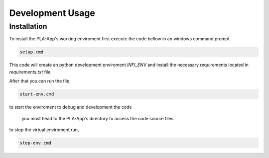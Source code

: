 Development Usage
==================

Installation
------------

To install the PLA-App's working enviroment first execute the code bellow in an windows command prompt

.. code-block:: console

    setup.cmd

This code will create an python development enviroment *INFI_ENV* and install the necessary requirements located in *requirements.txt* file.

After that you can run the file,

.. code-block:: console

    start-env.cmd

to start the enviroment to debug and development the code
    
    .. note::
    you must head to the PLA-App's directory to access the code source files

to stop the virtual enviroment run,

.. code-block:: console

    stop-env.cmd